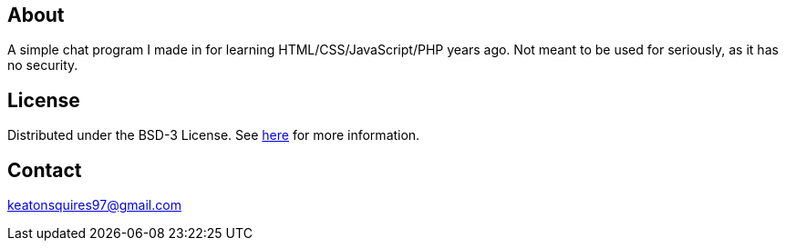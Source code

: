 About
------
A simple chat program I made in for learning HTML/CSS/JavaScript/PHP years ago. Not meant to be used for seriously, as it has no security.

License
-------
Distributed under the BSD-3 License. See link:https://github.com/Inaff/Web-Chat/blob/master/LICENSE[here] for more information.


Contact
------
keatonsquires97@gmail.com
